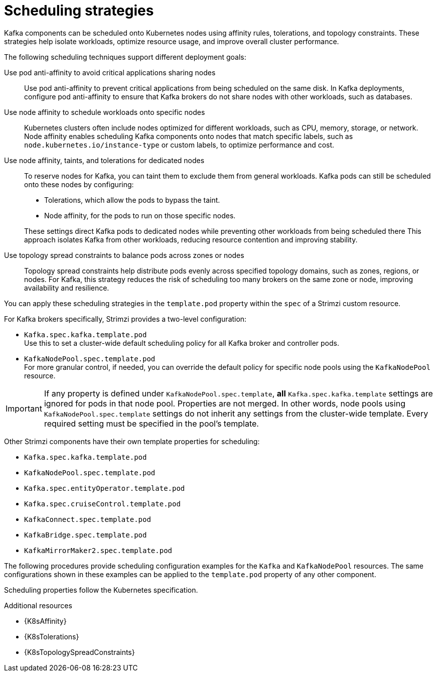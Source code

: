 // Module included in the following assemblies:
//
// assembly-scheduling.adoc

[id='affinity-{context}']
= Scheduling strategies

[role="_abstract"]
Kafka components can be scheduled onto Kubernetes nodes using affinity rules, tolerations, and topology constraints.  
These strategies help isolate workloads, optimize resource usage, and improve overall cluster performance.

The following scheduling techniques support different deployment goals:

Use pod anti-affinity to avoid critical applications sharing nodes::
Use pod anti-affinity to prevent critical applications from being scheduled on the same disk.  
In Kafka deployments, configure pod anti-affinity to ensure that Kafka brokers do not share nodes with other workloads, such as databases.

Use node affinity to schedule workloads onto specific nodes::
Kubernetes clusters often include nodes optimized for different workloads, such as CPU, memory, storage, or network.  
Node affinity enables scheduling Kafka components onto nodes that match specific labels, such as `node.kubernetes.io/instance-type` or custom labels, to optimize performance and cost.

Use node affinity, taints, and tolerations for dedicated nodes::
To reserve nodes for Kafka, you can taint them to exclude them from general workloads. 
Kafka pods can still be scheduled onto these nodes by configuring:
+
--
* Tolerations, which allow the pods to bypass the taint.
* Node affinity, for the pods to run on those specific nodes.
--
+  
These settings direct Kafka pods to dedicated nodes while preventing other workloads from being scheduled there
This approach isolates Kafka from other workloads, reducing resource contention and improving stability.

Use topology spread constraints to balance pods across zones or nodes::
Topology spread constraints help distribute pods evenly across specified topology domains, such as zones, regions, or nodes.
For Kafka, this strategy reduces the risk of scheduling too many brokers on the same zone or node, improving availability and resilience.

You can apply these scheduling strategies in the `template.pod` property within the `spec` of a Strimzi custom resource. 

For Kafka brokers specifically, Strimzi provides a two-level configuration:

* `Kafka.spec.kafka.template.pod` +
Use this to set a cluster-wide default scheduling policy for all Kafka broker and controller pods.
* `KafkaNodePool.spec.template.pod` + 
For more granular control, if needed, you can override the default policy for specific node pools using the `KafkaNodePool` resource.

IMPORTANT: If any property is defined under `KafkaNodePool.spec.template`, *all* `Kafka.spec.kafka.template` settings are ignored for pods in that node pool. 
Properties are not merged. 
In other words, node pools using `KafkaNodePool.spec.template` settings do not inherit any settings from the cluster-wide template. 
Every required setting must be specified in the pool’s template.

Other Strimzi components have their own template properties for scheduling:

* `Kafka.spec.kafka.template.pod`
* `KafkaNodePool.spec.template.pod`
* `Kafka.spec.entityOperator.template.pod`
* `Kafka.spec.cruiseControl.template.pod`
* `KafkaConnect.spec.template.pod`
* `KafkaBridge.spec.template.pod`
* `KafkaMirrorMaker2.spec.template.pod`

The following procedures provide scheduling configuration examples for the `Kafka` and `KafkaNodePool` resources. 
The same configurations shown in these examples can be applied to the `template.pod` property of any other component.

Scheduling properties follow the Kubernetes specification.

.Additional resources

* {K8sAffinity}
* {K8sTolerations}
* {K8sTopologySpreadConstraints}
